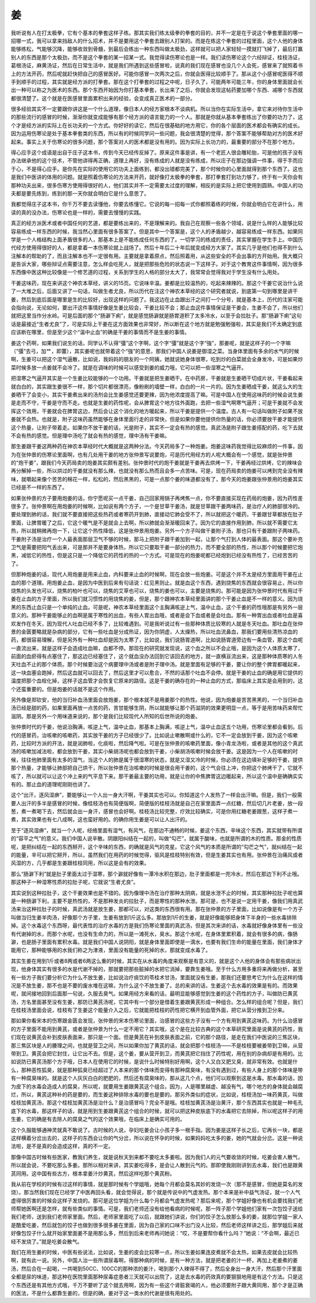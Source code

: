 姜
---

我听说有人在打太极拳，它有个基本的拳套这样子练。那其实我们练太级拳的拳套的目的，并不一定是在于说这个拳套里面的哪一招哪一式，我可以拿来挡敌人的什么招术，并不是要用这个拳套去跟别人打架的。而是在练这个拳套的过程里面，这个人他的身体能够练松，气能够沉降，能够收敛到骨髓，到最后会练出一种东西叫做太极劲，这样就可以把人家轻轻一摸就打飞掉了，最后打赢别人的东西是那个太极劲，而不是这个拳套的某一招某一式。我觉得读伤寒论也是一样。我们读伤寒论这个六经辩证，桂枝汤证，葛根汤证，麻黄汤证，然后在日常生活中，就是我们所遇到这些感冒啦，说真的我们现在感冒也没几个人会死，感冒来了就照着书上的方法开药，然后呢就赶快把自己的感冒医好。可能你感冒一次两次之后，你就会医得比较顺手了。那从这个小感冒呢医得不顺手到顺手的过程，其实就是经方派的打拳套。那在这个打拳套的过程之中呢，日子久了，可能两年可能三年，你的身体里面就会长出一种可以称之为医术的东西。那个东西开始因为你打基本拳套，长出来了之后，你就会发现这帖药要加哪个东西、减哪个东西就都很清楚了。这个就是在医感冒里面累积出来的经验，会变成真正医术的一部分。

很多经验其实不一定要跟你讲这是一个什么道理，像日本人的经方家根本不谈病机。所以当你在实际生活中，拿它来对待你生活中的那些流行的感冒的时候，渐渐你就变成能够有那个经方派的语言能力的一个人。那就是你就从基本拳套练出了你要的功力了，这个才是经方派的实际上在长功夫的一个方式。你好好的读它，然后在很基础的地方用它，你的各个层面的医术都会有确实的成长。因为运用伤寒论是处于基本拳套类的东西，所以有的时候同学问一些问题，我会很清楚的觉得，那个答案不能够帮助对方的医术好起来。事实上关于伤寒论的很多问题，那个答案对人的医术都是没有用的。因为实际上长功力的，最重要的部分不在那个地方。

得心应手这个成语是出自于庄子这本书，传到今天已经传反掉了。原来这件事是讲，有一个老匠人很会雕轮胎，可是他的孩子没有办法继承他的这个技术，不管他讲得再正确，道理上再好，没有练成的人就是没有练成，所以庄子在那边强调一件事，得于手而应于心，不是得心应手。是你先在实际的使用它的功夫上面练到，都没出错都完美了，那个时候你的心里面就得到那个东西了。这也是我们中医讲的体用的问题。就是照着伤寒论的方法来开药，就好像打太极拳的拳套，那打拳套打到功力够了，终于有一天你会有那种功夫出来，很多伤寒方使用得很好的人，他们其实并不一定需要太过度的理解，相反的是实际上把它使用到圆熟。中国人的功夫都是要先练到，练到的那一天你就会明白它是什么意思了。

我都觉得庄子这本书，你千万不要去读懂他，你要去练懂它。它说的每一招每一式你都照着练的时候，你就会明白它在讲什么，用读的真的没办法，伤寒论也是一样的，需要去慢慢的实践。

真正的经方派医术或者中国任何的艺道，都是要练出来的，不是理解来的。我自己在观察一些各个领域，说是什么样的人能够比较容易练成一样东西的时候，我当然心里面有很多答案了。但是其中一个答案是，这个人的矛盾越少，越容易练成一样东西。如果同学是一个人格结构上面矛盾很多的人，那基本上是不能练成任何东西的了。一切学习的练成的责任，其实掌握在学生手上。中国历代经方使用得很好的人，都是拿着一本伤寒论就上战场了。然后十年后二十年后就变成经方大家了。其实几乎是他们也得不到什么注解本的帮助的了，而且注解本也不一定很有用。主要就是拿着原点，然后照着用，从这些安全的不会出事的方开始用。我大概只是告诉大家，哪些辩证点需要注意，怎么样会吃死人，就是把那些危险的状态说一下这样子。对于这个教育这件事情啊，因为很多东西像中医这种比较像是一个修艺道的过程，关系到学生的人格的部分太大了，我常常会觉得我对于学生没有什么用处。

干姜这味药，现在来讲这个神农本草经，讲义的15页。它说味辛温。姜都是比较温热的，吃起来辣辣的。那这个干姜它说治什么说了一大堆之后，后面又讲了一句话，叫做生者尤良，所以历代在注这个神农本草经的这个研究者就说，到底第一句到哪里是讲干姜，然后到底后面是哪里是生的比较好，出现这样的问题了。我这边在止血跟出汗之间打一个分号，就是基本上，历代的注家可能会指向说，无论如何，要出汗这件事情好像是生姜比较会，干姜比较不会；那止血这件事情保证是干姜会，生姜不会了，所以他们就把这里当作分水岭。可是后面的那个“肠澼下痢”，就是感觉肠澼就是肠胃道积了太多冷水，以至于会拉肚子。那“肠澼下痢”这句话是最接近“生者尤良”了，可是实际上干姜在这方面效果也非常好，所以断在这个地方就是勉强勉强啦，其实是我们不太确定到底应该断在哪里，但是至少这个“温中止血”的确是干姜的事情而不是生姜的事情。

姜这个药啊，如果我们说生的话，同学认不认得“彊”这个字啊，这个字“彊”就是这个字“強”，那姜呢，就是这样子的一个字嘛（“彊”去弓，加艹，即薑），其实姜呢也就带着这个“強”的意思，那我们中国人说姜是御湿之菜。当身体里面有多余的水气的时候啊，生姜可以把这个湿气逼散，比如说，我妈妈的朋友的一个阿姨，她就说她身体很寒，吃到炒的白菜就会全身发冷，可是如果炒菜时候多放一点姜就不会冷了。就是在调味的时候可以感受到姜的威力哦，它可以把一些湿寒之气逼开。

把湿寒之气逼开其实是一个生姜比较能够的一个功用。干姜就是把生姜晒干。在中药房，干姜就是生姜晒干切成片状，干姜看起来就白白的，其实跟生姜很不一样，那个切片都很漂亮，像粉刷的墙壁一样，白白的一片一片的。因为生姜晒成干姜，就这么大的生姜晒干了会变小，其实干姜煮出来的汤剂会比生姜感觉还要更辣，因为他浓度提高了嘛。可是中国人在使用这味药的时候会说生姜是走而不守，干姜是守而不走。也就是生姜的药性呢，会从脾胃这个地方往外面跑，去把一些湿气啊寒气逼开；可是干姜就不会发挥这个效用，干姜就会在脾胃这边，然后会让这个消化的地方暖起来，所以干姜是提供一个温度。古人有一句话叫做附子如果不放姜就不会热。也就是，附子这味药虽然能够在身体里面行走的非常快，但是如果你要他提供你热量的话，你必须要放干姜才能提供这个热量，让附子带着走。如果你不放干姜的话，光是附子，其实不一定会有热的感觉。真武汤是附子跟生姜搭配的药，吃下去就不会有热的感觉。但是理中汤吃了就会有热的感觉，理中汤有干姜嘛。

那生姜跟干姜这两种药在神农本草经时代大概就是这两种分法。今天药局多了一种炮姜。炮姜这味药我觉得比较麻烦的一件事，因为在张仲景的伤寒论里面啊，也有几处用干姜的地方张仲景写说要炮，可是历代用经方的人呢大概会有一个感觉，就是张仲景的“炮干姜”，跟我们今天药局卖的炮姜其实颇有差别。张仲景时代的炮干姜就是干姜再去烘烤一下，干姜再经过烘烤，它的辣味会再分解掉一些，所以烘过的干姜就没有那么辣，也就没有那么热而且会多一点苦味。可是，现在药局卖的炮姜可以烤到完全没有辣味，就嚼起来像个苦苦的棉花一样，松松的，然后黑黑的，可是一点那个姜的味道都没有了，那今天的炮姜跟张仲景用的炮姜其实已经是不一样的东西了。

如果张仲景的方子要用炮姜的话，你宁愿呢买一点干姜，自己回家用锅子再烤焦一点，你不要直接买现在药局的炮姜，因为药性差很多了。张仲景啊在用炮姜的时候啊，比如说有两个方子，一个是甘草干姜汤，就是甘草跟干姜两味药，是治疗人的肺部很冷的。要处理到肺的话，我们就不要直接把这些热药或者寒药开到肺，直接动它肺会受不了，所以就把这个暖药，干姜跟甘草都放在肚子里面，让脾胃暖了之后，它这个暖气是不是就会上去啊，所以肺就会渐渐暖回来了。因为它的直接作用到肺，所以就不需要它太热，所以就稍微再炮一下，让它这个热性降低，这是张仲景用炮姜。另外一个方子叫做干姜附子汤，那也只有干姜跟附子两味药。干姜附子汤是治疗一个人最表面那层卫气不够的时候，那马上把附子跟干姜加到一起，让那个气打到人体的最表面。那这个要补充卫气是需要把阳气丢出来，可是那并不是要身体热，所以它只要取干姜一部分的热力，而不要全部的热性，所以那个时候要把它炮黑，减低它的热性，但是这只是一个降低它的药性的热的一个方式。可是现在的炮姜呢都已经炮到已经没有热性了，已经苦苦的了。

但那种炮姜的话，现代人用炮姜是用来止血，内科要来止血的时候啊，现在会放一些炮姜。可是这个并不太是经方里面用干姜在止血的那个道理。用炮姜止血，是因为中医到后来有句话说：红见黑则止。就是血这个东西，遇到烧焦的东西就会很容易止，所以你烧焦的头发也可以，烧焦的柏叶也可以，烧焦的艾草也可以，烧焦的姜也可以，主要是烧焦的。那可能是因为张仲景时代有用过干姜在止血的方子里面，所以我们就习惯性的用烧焦的姜，但是，那个跟神农本草经里面讲的那个干姜止血是不一样的意义。因为烧黑的东西止血只是一个单纯的止血。可是呢，神农本草经里面这个主胸满咳逆上气，温中止血，这个干姜的药性哦那是有另外一层意义的。那种干姜能够止的血啊是属于寒性的出血，有些人胃出血哦，或者是会下血或者是会吐血。那有一种胃出血或者吐血是喜欢发作在冬天，因为现代人吐血已经不多了，比较难遇到。可是我听说过有一些那种体质比较寒的人就是冬天吐血。那吐血在张仲景的金匮要略就是杂病的部分，它有一些吐血是分成热证，因为你阴虚，人太燥热，所以吐血流鼻血，那我们要用些清热凉血的药，都很容易理解，但是另外有一种吐血却是因为太寒了，比如说，我们说肠胃道啊，比如说肠胃道旁边有一条血管，那这个血呢一直流出来，就是这样子会造成吐血嘛，血都不停。那现在的研究就发现说，这个血之所以不会止哦，是因为这个人体质太寒了，前面的血瘀得有点塞住了，那这边已经塞住了，这个就血没办法回到它该回去的地方，就一直横亘流出来，这是那种体质寒的人冬天吐血不止的那个体质。那个时候要治这个病要理中汤或者是附子理中汤。就是里面有足够的干姜，要让你的整个脾胃都暖起来，这一块血塞会跑掉，然后这血就可以回去了，然后这里才可以愈合，不然的话那个吐血不会停。就是干姜的止血的确是用它提供的温度把那个血栓化掉，这样子这血管才会恢复它原来的路径。这是干姜的确存在的一种止血的方式，那临床上其实是会用到的，这个还蛮重要的。但是炮姜的话就不是这个作用。

另外像是郑钦安，他的当归补血汤里面会放炮姜，那个根本就不是用姜那个的热性。他说，因为炮姜是苦苦黑黑的，一个当归补血汤已经是甜的药，如果里面再放一点苦的药，苦甘能够生阴，所以就能够让那个药滋阴的效果更明显一点，等于是用苦味药来帮忙滋阴。那是另外一个用味道来说的，那个是我们比较现代人所知的后世所说的炮姜。

张仲景时代的干姜，他说治胸满，咳逆上气，温中止血，那基本上胸满，咳逆上气，温中止血这五个功用，伤寒论里都会看到。后代的感冒药，治咳嗽的咳嗽药，其实放干姜的方子已经很少了。比如说止嗽散啊或什么的，它不一定会放到干姜，因为这个咳嗽药，比较时方派的开法，就是润肺啦，化痰啦，然后降气啦。可是在张仲景的咳嗽药里面，像小青龙汤啦，或者是其他的这个真武汤的咳嗽加减法啦，都会放到干姜，其实小柴胡汤呢也都会放到干姜，小柴胡汤咳嗽时候会放干姜。这是因为一个人在咳嗽的时候，往往他肺里面有太多的湿气，当这个人的肺是属于很湿寒的状态，就是又湿又冷的时候，你必须在这边填补足够的干姜，提供那个热量，才能够让肺部把自己烘干，所以张仲景在治咳嗽的时候是很会用干姜的，这个气会往上冲，你把这个肺烤干了，它就不咳了，所以就可以让这个冲上来的气平息下来。那干姜最主要的功用，就是让你的中焦脾胃这边暖起来，所以这个温中是确确实实有的。那止血的道理呢刚刚也讲了。

这个“出汗，逐风湿痹”，要能够让一个人出一身大汗啊，干姜其实也可以。你知道这个人发热了一样会出汗嘛。但是，我们一般需要人出汗的多半是感冒的时候，像桂枝汤也有简便版啊，简便版的桂枝汤就是自己在家里面弄一点红糖，然后切几片老姜，放一段葱，煮一煮喝下去，然后就会出一身汗，感冒也会好啊。桂枝汤比较完整，疗效比较确实，可是你用红糖老姜跟葱，这样子煮一煮，其实效果也有七八成啊，这也蛮好用的。的确你用生姜是可以让人出汗的。

至于“逐风湿痹”，就当一个人呢，经络里面有湿气，有风气，在那边不通畅的时候，姜这个东西，辛味这个东西，其实就带有所谓的“容平之气”的意义。我们中国人说辛散。阴跟阳纠结在一起的，叫做“勾芒”，就属于酸味，也就是所谓的木的性质。那金的性质呢，是把纠结在一起的东西掰开，这个辛味的东西，的确就是风气的克星。它这个风气的本质是所谓的“勾芒之气”，就纠结在一起的能量，辛可以把它掰开，所以，虽然我们在用药的时候觉得，驱风是桂枝特别有效，但是生姜其实也有用。张仲景在治痛风或者风湿的方，几乎都是生姜跟桂枝同用，所以这是会有的效果。

那么“肠澼下利”就是肚子里面太过于湿寒，那个澼就好像有一潭冷水积在那边，肚子里面都是一兜冷水，然后在那边下利不止哦。那这种子一种湿寒性质的拉肚子呢，它就说“生者尤良”。

其实说到这种拉肚子，这个干姜效果也是不错的。因为像理中汤在治疗那种太阴病，就是水泄不止的时候，其实那种拉肚子呢也算是一种肠澼下利，主要不是热性的，不是那种发炎的拉肚子，而是寒性的那种水泄。那可是，也不是说一定用干姜，像我们用真武汤来治这种拉肚子的时候，真武汤就是放生姜，那都可以，对这类的东西很有用。那在张仲景的方子里面，比如说像是有一个方子叫做当归生姜羊肉汤，好像那个方子里，生姜有放到1斤这么多。那放到1斤的生姜，就是好像能够把身体下半身的一些水毒排除掉。这个水毒这个东西呀，最代表性的治疗水毒的方是我们伤寒论里面的真武汤，但是其次来讲的话，水毒就好像身体里有一些没有代谢掉的水，而那个水呢，也没有生命力的，所以是一滩死水，臭水。那这个水呢，在身体里累积着，就会有很多的病，像肠澼，也是肠子里面有累积水毒。就是我们中国人说阴阳，就是身体里面即使是一滴水，也要有我们生命的能量在里面，我们身体才能用它，那种能够用的水我们称之为津液，里面没有能量的死掉的水，那就变成水毒了。

其实生姜在用到1斤或者8两或者6两这么重的时候，其实在从水毒的角度来观察是有意义的，就是这个人他的身体会有那些病状出现，他身体其实有很多的水是代谢不掉的，那就要把那些脏掉的水把它消掉，要靠生姜哦。至于什么方用多重将来再做分析，甚至有一些方子我们要分析它为什么不放生姜，比如说治疗痰饮的苓桂术甘汤，里面就没有生姜，那我们还要思考它为什么在这样的情况是不放生姜，那不也是不要的废水堆在这嘛，为什么这个不放生姜了。总的来讲的话，生姜这个去水毒的效果是有的。而效果呢，就间接地回到后面那一句说，久服去臭气。如果用经方来看的话，最明显能够感觉到生姜的这个药性的方子，叫做防已黄芪汤，方名里面甚至没有生姜，那防已黄芪汤呢，它其中有一个部分是借着生姜跟黄芪形成一种组合。怎么样的组合呢？但是，我们在桂枝汤里面会说，桂枝有了生姜这个能量介入之后，它就能把桂枝的药性把它横开到血管外面，把它从营分推到卫分来。

那如果你看宋本的伤寒跟金匮会发现，张仲景的宋本伤寒论里面，治感冒的这些方子没有一个方有用到黄芪这味药。为什么治感冒的方子里面不能用到黄芪，或者是张仲景为什么一定不用它？其实哦，这个是在比较古典的这个本草研究里面是说黄芪的药性，我们现在说黄芪会补到皮肤表面来，那只是一个面。但是黄芪在补到皮肤表面之前，它的那个路径，是走在我们中医说的三焦区块，那三焦区块是人的腠理之间，也就是营卫之间，所以如果你加了黄芪的话，就会把那个桂枝汤——不是桂枝要被姜带到卫嘛，从营带到卫。黄芪会把它封住，让它出不去。但是，这个姜，要从营开到卫，而黄芪把它挡住了药性呢，用在别的杂病却是有用的。比如说防已黄芪汤那个方子哦，日本人在使用它的时候，是说什么时候特别好用啊，这个人又白又肥又臭，就非常有效。也就是什么，那种恶性狐臭，就是那种狐臭已经超过了人本来的那个体味而变得有那种腐臭味，有没有遇到过，有些人身上的那个体味是带有一种腐臭味的。就是这个人灰灰白白的肥肥的，然后还有腐臭味的，那从这几个点，他们可以观察到这是水毒。那水毒的话，因为皮下的水毒会造成人的腐臭，所以呢，就要用生姜跟黄芪这个组合。因为，人是哪里越虚、越没有气，哪个地方的身体就会越腐烂，所以，黄芪这种补的药是要的，而生姜这种排除水毒的要也是要的。那另外类似的症状，比如说，桂枝汤加一味药黄芪，叫做桂枝加黄芪汤，那这个桂枝加黄芪汤是治什么？是治感冒吗？完全不是哦。桂枝加黄芪汤是治黄汗，那个东西其实也就是一种毛孔底下的水毒，那这样子的话，就是用到生姜跟黄芪这个组合的时候，就可以把这种皮肤底下的水毒把它去除掉，所以呢这样子的用生姜，它的确是有去除人的腐臭之气的这个效果哦，在临床上是确实可用的。

这个久服能够通神灵就真不敢说了。古时候的人说，孕妇吃姜会让小孩子多一根手指。因为姜是这样子长之后，它再长一块，都是这样横着分岔出去的，这样子的东西会让你的气分岔，所以说在怀孕的时候，如果妈妈吃太多的姜，她的气就会分岔。这是一种说法啦，是不是真的会造成这样，真的不一定。

那像中国古时候有些医家，教我们养生，就是说秋天到来都不要吃太多姜啦。因为我们人的元气要收敛的时候，吃姜会害人散气，所以就会说，不要吃那么多姜。那所以相对来讲，其实姜吃得多，是会让人散到元气的。那即使我刚刚讲到去水毒，我们也是跟黄芪同用。这中国有些古方，根本拿姜汁炒黄芪，然后这样吃那个黄芪粉。

我从前在学校的时候有过这样的事情，就是那时候有个学姐哦，她每个月都会莫名其妙的发烧一次（那不是感冒，但她是莫名的发烧）。那当然我们现在已经学了中医再回头看，就会觉得说，那个就是传说中的气虚发热。那个本来是补中益气汤证，就一个人气虚得很厉害的时候会这样子发烧的。那可是这位学姐为什么每个月都会气虚发热呢？那后来呢，那个学姐好像也有机会要找我们老师帮她医啊还是怎样，就有些类似的事情。可是，我们老师还没有给他看病的时候呢，那一阵子那个学姐他们家有一次包饺子送给我们老师，送到我们老师家里面。然后，老师家里面吃了以后，就跟她们讲说，你们的饺子怎么放那么多的姜，就那位学姐一家人是酷爱吃姜，然后就包的饺子也做到很多很多姜在里面，因为自己家的口味不出门没人比较，然后老师这样讲之后，那学姐后来就好像包饺子什么就开始家里面姜不是用那么多，然后到后来老师再问她说：“哎，不是要帮你看什么吗？”她说：“不会啊，最近已经不发烧了。”就是吃姜会散气。

我们在用生姜的时候，中医有些说法，比如说，生姜的皮会比较寒一点，所以生姜如果连皮煮就不会太热，如果去皮就会比较热啊，就有此一说。另外，中国人治一些所谓尿毒啊，得那种病的时候，是有一种方法，就是把老姜的汁一杯，再加上老姜煮的姜汤，然后合在一起喝，一共喝到50CC、100CC的那种浓的姜汁，喝到那个人辣得不得了，然后全身出一身大汗，然后那个汗里面全都是尿的味道，那这种在医院里面那种尿毒症患者三天就可以出院了，这是去水毒的药效真的要狠狠地用是有这个方法。只是这个东西还是有其他方式哦，千万不要听了这个就去用啊，因为有一些这个肾脏衰竭的人，他必须要附子跟大黄同用，那个才是正确的医法，不是什么都靠生姜的，但是的确，姜对于这一类水的代谢是很有用处的。
